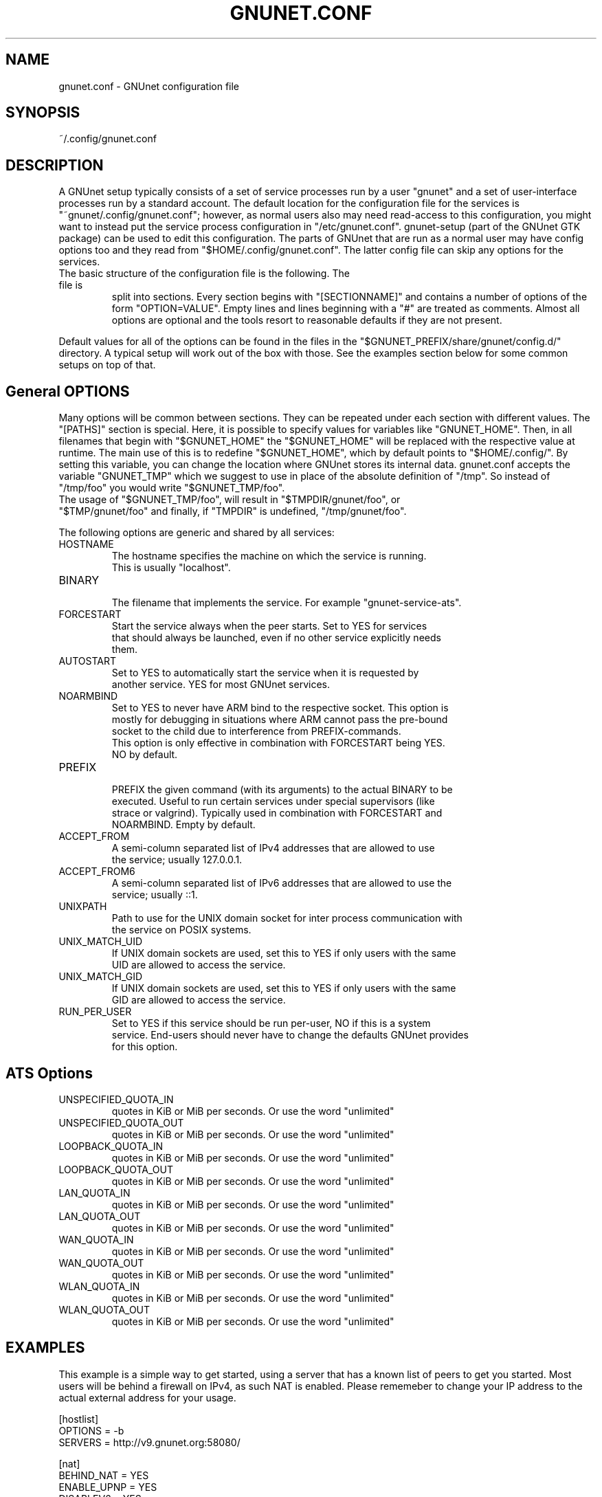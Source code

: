 .TH GNUNET.CONF "5" "05 May 2018" "GNUnet"
.SH NAME
gnunet.conf \- GNUnet configuration file
.SH SYNOPSIS
~/.config/gnunet.conf
.SH DESCRIPTION
.PP

A GNUnet setup typically consists of a set of service processes run by a user
"gnunet" and a set of user-interface processes run by a standard account.
The default location for the configuration file for the services is
"~gnunet/.config/gnunet.conf"; however, as normal users also may need
read-access to this configuration, you might want to instead put the service
process configuration in "/etc/gnunet.conf".
gnunet\-setup (part of the GNUnet GTK package) can be used to edit this
configuration.  The parts of GNUnet that are run as a normal user may have
config options too and they read from "$HOME/.config/gnunet.conf".
The latter config file can skip any options for the services.

.TP
The basic structure of the configuration file is the following.  The file is
split into sections.  Every section begins with "[SECTIONNAME]" and contains
a number of options of the form "OPTION=VALUE".
Empty lines and lines beginning with a "#" are treated as comments.
Almost all options are optional and the tools resort to reasonable defaults
if they are not present.
.PP
Default values for all of the options can be found in the files in the
"$GNUNET_PREFIX/share/gnunet/config.d/" directory. A typical setup will
work out of the box with those. See the examples section below for
some common setups on top of that.

.SH General OPTIONS
.PP
Many options will be common between sections. They can be repeated under
each section with different values.  The "[PATHS]" section is special.
Here, it is possible to specify values for variables like "GNUNET_HOME".
Then, in all filenames that begin with "$GNUNET_HOME" the "$GNUNET_HOME"
will be replaced with the respective value at runtime.  The main use of
this is to redefine "$GNUNET_HOME", which by default points to "$HOME/.config/".
By setting this variable, you can change the location where GNUnet stores
its internal data.
gnunet.conf accepts the variable "GNUNET_TMP" which we suggest to use in
place of the absolute definition of "/tmp".
So instead of "/tmp/foo" you would write "$GNUNET_TMP/foo".
 The usage of "$GNUNET_TMP/foo", will result in "$TMPDIR/gnunet/foo", or
 "$TMP/gnunet/foo" and finally, if "TMPDIR" is undefined, "/tmp/gnunet/foo".

.PP

The following options are generic and shared by all services:

.IP HOSTNAME
    The hostname specifies the machine on which the service is running.
    This is usually "localhost".
.IP BINARY
    The filename that implements the service. For example "gnunet-service-ats".
.IP FORCESTART
    Start the service always when the peer starts.  Set to YES for services
    that should always be launched, even if no other service explicitly needs
    them.
.IP AUTOSTART
    Set to YES to automatically start the service when it is requested by
    another service. YES for most GNUnet services.
.IP NOARMBIND
    Set to YES to never have ARM bind to the respective socket. This option is
    mostly for debugging in situations where ARM cannot pass the pre-bound
    socket to the child due to interference from PREFIX-commands.
    This option is only effective in combination with FORCESTART being YES.
    NO by default.
.IP PREFIX
    PREFIX the given command (with its arguments) to the actual BINARY to be
    executed. Useful to run certain services under special supervisors (like
    strace or valgrind).  Typically used in combination with FORCESTART and
    NOARMBIND. Empty by default.
.IP ACCEPT_FROM
    A semi-column separated list of IPv4 addresses that are allowed to use
    the service; usually 127.0.0.1.
.IP ACCEPT_FROM6
    A semi-column separated list of IPv6 addresses that are allowed to use the
    service; usually ::1.
.IP UNIXPATH
    Path to use for the UNIX domain socket for inter process communication with
    the service on POSIX systems.
.IP UNIX_MATCH_UID
    If UNIX domain sockets are used, set this to YES if only users with the same
    UID are allowed to access the service.
.IP UNIX_MATCH_GID
    If UNIX domain sockets are used, set this to YES if only users with the same
    GID are allowed to access the service.
.IP RUN_PER_USER
    Set to YES if this service should be run per-user, NO if this is a system
    service.  End-users should never have to change the defaults GNUnet provides
    for this option.



.B
.SH ATS Options

.IP UNSPECIFIED_QUOTA_IN
    quotes in KiB or MiB per seconds.  Or use the word "unlimited"
.IP UNSPECIFIED_QUOTA_OUT
    quotes in KiB or MiB per seconds.  Or use the word "unlimited"
.IP LOOPBACK_QUOTA_IN
    quotes in KiB or MiB per seconds.  Or use the word "unlimited"
.IP LOOPBACK_QUOTA_OUT
    quotes in KiB or MiB per seconds.  Or use the word "unlimited"
.IP LAN_QUOTA_IN
    quotes in KiB or MiB per seconds.  Or use the word "unlimited"
.IP LAN_QUOTA_OUT
    quotes in KiB or MiB per seconds.  Or use the word "unlimited"
.IP WAN_QUOTA_IN
    quotes in KiB or MiB per seconds.  Or use the word "unlimited"
.IP WAN_QUOTA_OUT
    quotes in KiB or MiB per seconds.  Or use the word "unlimited"
.IP WLAN_QUOTA_IN
    quotes in KiB or MiB per seconds.  Or use the word "unlimited"
.IP WLAN_QUOTA_OUT
    quotes in KiB or MiB per seconds.  Or use the word "unlimited"

.SH EXAMPLES

This example is a simple way to get started, using a server that has a known
list of peers to get you started. Most users will be behind a firewall on
IPv4, as such NAT is enabled.  Please rememeber to change your IP address
to the actual external address for your usage.
.PP
    [hostlist]
    OPTIONS = \-b
    SERVERS = http://v9.gnunet.org:58080/

    [nat]
    BEHIND_NAT = YES
    ENABLE_UPNP = YES
    DISABLEV6 = YES
    EXTERNAL_ADDRESS = 157.166.249.10

    [arm]
    START_SYSTEM_SERVICES = YES
    START_USER_SERVICES = NO

.SH FILES
.TP
~/.config/gnunet.conf
GNUnet configuration file
.SH "REPORTING BUGS"
Report bugs by using Mantis <https://gnunet.org/bugs/> or by sending electronic
mail to <bug-gnunet@gnu.org>
.SH "SEE ALSO"
\fBgnunet\-setup\fP(1), \fBgnunet\-arm\fP(1)
